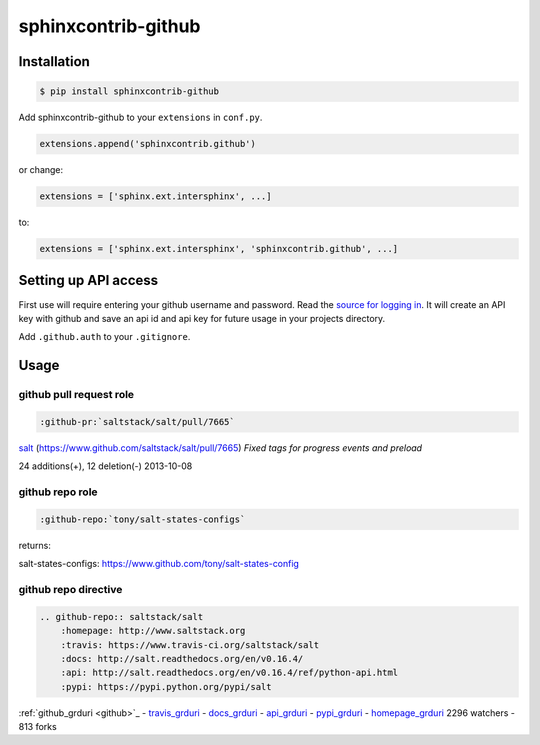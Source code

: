 sphinxcontrib-github
====================

Installation
------------

.. code-block:: shell

    $ pip install sphinxcontrib-github

Add sphinxcontrib-github to your ``extensions`` in ``conf.py``.

.. code-block:: python

    extensions.append('sphinxcontrib.github')

or change:

.. code-block:: python

    extensions = ['sphinx.ext.intersphinx', ...]

to:

.. code-block:: python

    extensions = ['sphinx.ext.intersphinx', 'sphinxcontrib.github', ...]


Setting up API access
---------------------

First use will require entering your github username and password. Read
the `source for logging in`_. It will create an API key with github and
save an api id and api key for future usage in your projects directory.

Add ``.github.auth`` to your ``.gitignore``.

Usage
-----

github pull request role
""""""""""""""""""""""""

.. code-block:: rest

    :github-pr:`saltstack/salt/pull/7665`

`salt <https://www.github.com/saltstack/salt>`_ (`https://www.github.com/saltstack/salt/pull/7665 <#7665>`_) *Fixed tags for progress events and preload*

24 additions(+), 12 deletion(-) 2013-10-08

github repo role
""""""""""""""""

.. code-block:: rest

    :github-repo:`tony/salt-states-configs`

returns:

salt-states-configs: `https://www.github.com/tony/salt-states-config <github>`_

github repo directive
"""""""""""""""""""""

.. code-block:: rest

    .. github-repo:: saltstack/salt
        :homepage: http://www.saltstack.org
        :travis: https://www.travis-ci.org/saltstack/salt
        :docs: http://salt.readthedocs.org/en/v0.16.4/
        :api: http://salt.readthedocs.org/en/v0.16.4/ref/python-api.html
        :pypi: https://pypi.python.org/pypi/salt

:ref:`github_grduri <github>`_ - `travis_grduri <travis>`_ - `docs_grduri <docs>`_ - `api_grduri <api>`_ - `pypi_grduri <pypi>`_ - `homepage_grduri <homepage>`_ 2296 watchers - 813 forks

.. _homepage_grduri: http://www.saltstack.org
.. _github_grduri: https://www.github.com/saltstack/salt
.. _docs_grduri: http://salt.readthedocs.org/en/v0.16.4/
.. _api_grduri: http://salt.readthedocs.org/en/v0.16.4/ref/python-api.html
.. _travis_grduri: http://www.travis-ci.org/saltstack/salt
.. _pypi_grduri: https://pypi.python.org/pypi/salt

.. _source for logging in: https://github.com/tony/sphinxcontrib-github/blob/master/sphinxcontrib/github.py#L40
